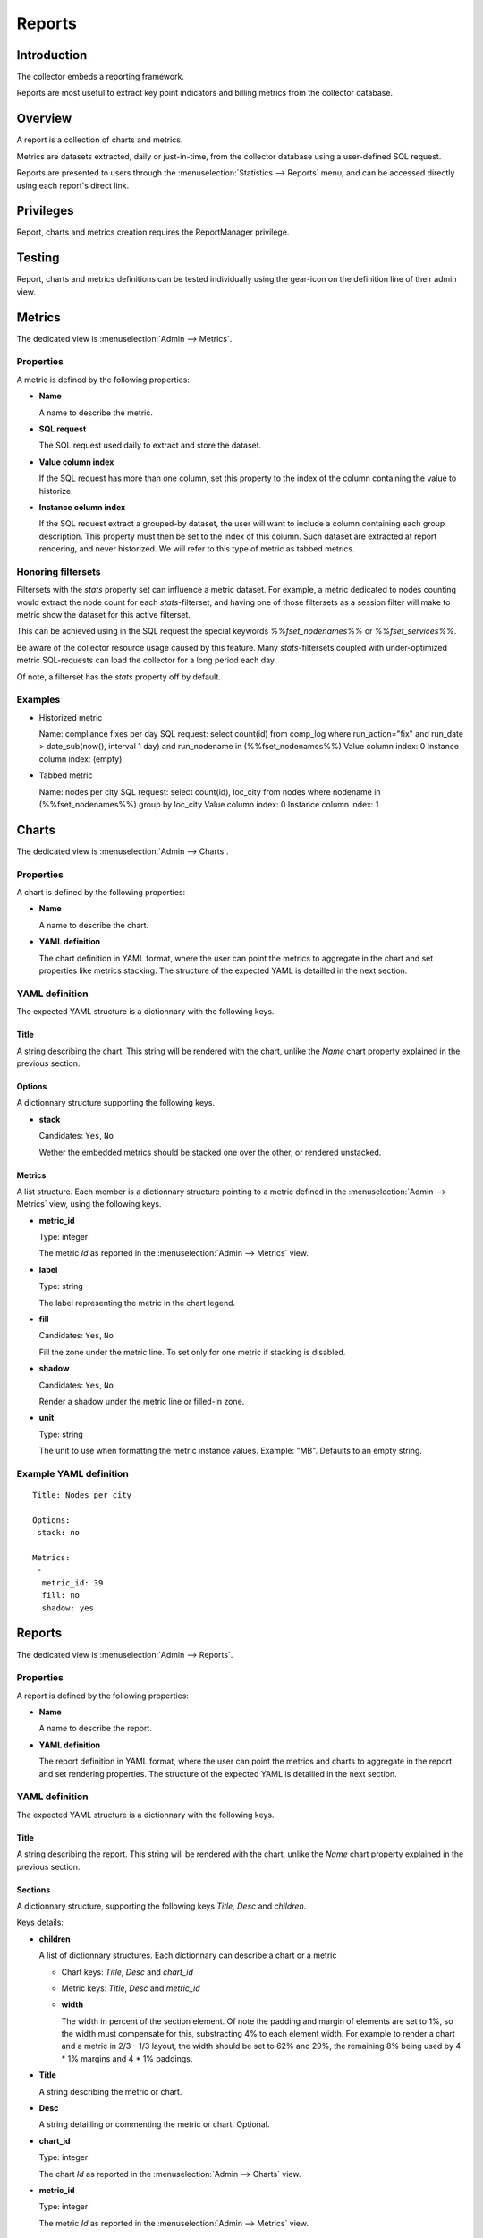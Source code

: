 Reports
*******

Introduction
============

The collector embeds a reporting framework.

Reports are most useful to extract key point indicators and billing metrics from the collector database.

Overview
========

A report is a collection of charts and metrics.

Metrics are datasets extracted, daily or just-in-time, from the collector database using a user-defined SQL request.

Reports are presented to users through the :menuselection:`Statistics --> Reports` menu, and can be accessed directly using each report's direct link.

Privileges
==========

Report, charts and metrics creation requires the ReportManager privilege.

Testing
=======

Report, charts and metrics definitions can be tested individually using the gear-icon on the definition line of their admin view.

Metrics
=======

The dedicated view is :menuselection:`Admin --> Metrics`.

Properties
----------

A metric is defined by the following properties:

* **Name**

  A name to describe the metric.

* **SQL request**

  The SQL request used daily to extract and store the dataset.

* **Value column index**

  If the SQL request has more than one column, set this property to the index of the column containing the value to historize.

* **Instance column index**

  If the SQL request extract a grouped-by dataset, the user will want to include a column containing each group description. This property must then be set to the index of this column. Such dataset are extracted at report rendering, and never historized. We will refer to this type of metric as tabbed metrics.

Honoring filtersets
-------------------

Filtersets with the `stats` property set can influence a metric dataset. For example, a metric dedicated to nodes counting would extract the node count for each `stats`-filterset, and having one of those filtersets as a session filter will make to metric show the dataset for this active filterset.

This can be achieved using in the SQL request the special keywords `%%fset_nodenames%%` or `%%fset_services%%`.

Be aware of the collector resource usage caused by this feature. Many `stats`-filtersets coupled with under-optimized metric SQL-requests can load the collector for a long period each day.

Of note, a filterset has the `stats` property off by default.

Examples
--------

* Historized metric

  Name: compliance fixes per day
  SQL request: select count(id) from comp_log where run_action="fix" and run_date > date_sub(now(), interval 1 day) and run_nodename in (%%fset_nodenames%%)
  Value column index: 0
  Instance column index: (empty)

* Tabbed metric

  Name: nodes per city
  SQL request: select count(id), loc_city from nodes where nodename in (%%fset_nodenames%%) group by loc_city
  Value column index: 0
  Instance column index: 1


Charts
======

The dedicated view is :menuselection:`Admin --> Charts`.

Properties
----------

A chart is defined by the following properties:

* **Name**

  A name to describe the chart.

* **YAML definition**

  The chart definition in YAML format, where the user can point the metrics to aggregate in the chart and set properties like metrics stacking. The structure of the expected YAML is detailled in the next section.

YAML definition
---------------

The expected YAML structure is a dictionnary with the following keys.

Title
+++++

A string describing the chart. This string will be rendered with the chart, unlike the `Name` chart property explained in the previous section.

Options
+++++++

A dictionnary structure supporting the following keys.

* **stack**

  Candidates: ``Yes``, ``No``

  Wether the embedded metrics should be stacked one over the other, or rendered unstacked.

Metrics
+++++++

A list structure. Each member is a dictionnary structure pointing to a metric defined in the :menuselection:`Admin --> Metrics` view, using the following keys.

* **metric_id**

  Type: integer

  The metric `Id` as reported in the :menuselection:`Admin --> Metrics` view.


* **label**

  Type: string

  The label representing the metric in the chart legend.

* **fill**

  Candidates: ``Yes``, ``No``

  Fill the zone under the metric line. To set only for one metric if stacking is disabled.

* **shadow**

  Candidates: ``Yes``, ``No``

  Render a shadow under the metric line or filled-in zone.

* **unit**

  Type: string

  The unit to use when formatting the metric instance values. Example: "MB". Defaults to an empty string.

Example YAML definition
-----------------------

::

    Title: Nodes per city
    
    Options:
     stack: no
    
    Metrics:
     -
      metric_id: 39
      fill: no
      shadow: yes

Reports
=======

The dedicated view is :menuselection:`Admin --> Reports`.

Properties
----------

A report is defined by the following properties:

* **Name**

  A name to describe the report.

* **YAML definition**

  The report definition in YAML format, where the user can point the metrics and charts to aggregate in the report and set rendering properties. The structure of the expected YAML is detailled in the next section.

YAML definition
---------------

The expected YAML structure is a dictionnary with the following keys.

Title
+++++

A string describing the report. This string will be rendered with the chart, unlike the `Name` chart property explained in the previous section.

Sections
++++++++

A dictionnary structure, supporting the following keys `Title`, `Desc` and `children`.

Keys details:

* **children**

  A list of dictionnary structures. Each dictionnary can describe a chart or a metric

  * Chart keys: `Title`, `Desc` and `chart_id`

  * Metric keys: `Title`, `Desc` and `metric_id`

  * **width**

    The width in percent of the section element. Of note the padding and margin of elements are set to 1%, so the width must compensate for this, substracting 4% to each element width. For example to render a chart and a metric in 2/3 - 1/3 layout, the width should be set to 62% and 29%, the remaining 8% being used by 4 * 1% margins and 4 * 1% paddings.

* **Title**

  A string describing the metric or chart.

* **Desc**

  A string detailling or commenting the metric or chart. Optional.

* **chart_id**

  Type: integer

  The chart `Id` as reported in the :menuselection:`Admin --> Charts` view.


* **metric_id**

  Type: integer

  The metric `Id` as reported in the :menuselection:`Admin --> Metrics` view.


Example YAML definition
-----------------------

::

    Title: My report
    
    Sections:
      -
        children:
          -
            Title: Linux release dispatch
            metric_id: 48
            width: 100%
    
      -
        Title: RAM
        Desc: All about memory
        children:
          -
            Title: Average RAM per node
            Desc: in megabytes
            metric_id: 49
            width: 62%
          -
            Title: Total RAM
            chart_id: 3
            width: 29%
  
